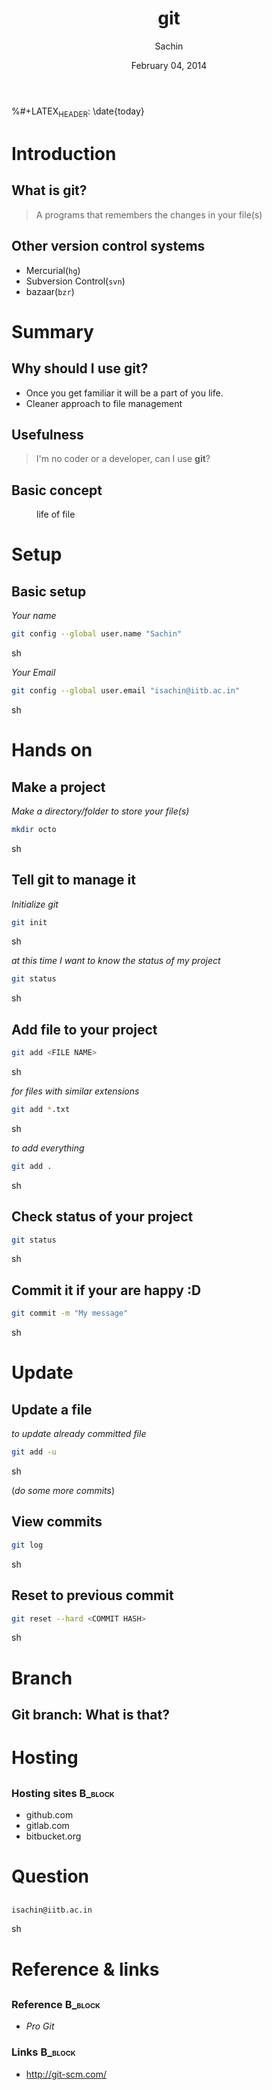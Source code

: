 #+startup: beamer
#+LaTeX_CLASS: beamer
#+LaTeX_CLASS_OPTIONS: [bigger, presentation]
#+BEAMER_FRAME_LEVEL: 2

#+LANGUAGE:  en
#+OPTIONS:   H:3 num:t toc:nil \n:nil @:t ::t |:t ^:t -:t f:t *:t <:t
#+OPTIONS:   TeX:t LaTeX:t skip:t d:nil todo:t pri:nil tags:not-in-toc
#+INFOJS_OPT: view:nil toc:nil ltoc:t mouse:underline buttons:0 path:http://orgmode.org/org-info.js
#+EXPORT_SELECT_TAGS: export
#+EXPORT_EXCLUDE_TAGS: noexport
#+LINK_UP:   
#+LINK_HOME: 
#+XSLT:
#+COLUMNS: %40ITEM %10BEAMER_env(Env) %9BEAMER_envargs(Env Args) %4BEAMER_col(Col) %10BEAMER_extra(Extra)

# +PROPERTY: BEAMER_col_ALL 0.1 0.2 0.3 0.4 0.5 0.6 0.7 0.8 0.9 1.0 :ETC

#+LaTeX_HEADER:  \usetheme{Frankfurt}   
#+LaTeX_HEADER:  \usecolortheme[RGB={0,104,139}]{structure}%deepskyblue
#+LaTeX_HEADER:  \usefonttheme{serif}  % or try serif, structurebold, ...
#+LaTeX_HEADER:  \setbeamertemplate{navigation symbols}[horizontal]
#+LaTeX_HEADER:  \setbeamertemplate{caption}[numbered]
#+LaTeX_HEADER:  \useinnertheme{rounded}

#+LaTeX_HEADER: \setbeamercovered{transparent}
#+LaTeX_HEADER: \usepackage{pgfpages}
#+LaTeX_HEADER: \pgfpagesuselayout{resize to}[physical paper width=8in, physical paper height=6in]

#+LaTeX_HEADER: \logo{\includegraphics[height=1cm,width=2.5cm]{mu-logo.png}}
#+LaTeX_HEADER: \usepackage{array}
#+LaTeX_HEADER: \usepackage{graphicx}
#+LaTeX_HEADER: \usepackage{hyperref}
#+LaTeX_HEADER:  \usepackage[english]{babel}
#+LaTeX_HEADER: \usepackage{pxfonts}
#+LaTeX_HEADER: \usepackage{listings}
#+LaTex_HEADER: \lstset{numbers=left,numbersep=6pt,numberstyle=\tiny,showstringspaces=false,aboveskip=-50pt,frame=leftline,keywordstyle=\color{black},commentstyle=\color{orange},stringstyle=\color{black},}


#+TITLE:     git
#+AUTHOR:    Sachin
#+EMAIL:     isachin@iitb.ac.in
%#+LATEX_HEADER: \date{today}
#+DATE:      February 04, 2014

#+LaTeX_HEADER: \subtitle{for text management}
#+LaTeX_HEADER: \institute{Indian Institute of Technology, Bombay}

#+DESCRIPTION: my first presentation made in org mode
#+KEYWORDS: git, version control

* Introduction
** What is git?
   #+begin_quote
     A programs that remembers the changes in your file(s)
   #+end_quote

** Other version control systems
   - Mercurial(=hg=)
   - Subversion Control(=svn=)
   - bazaar(=bzr=)

* Summary
** Why should I use git?
   - Once you get familiar it will be a part of you life.
   - Cleaner approach to file management

** Usefulness
   #+begin_quote
     I'm no coder or a developer, can I use *git*?
   #+end_quote
     
** Basic concept
   #+CAPTION:    life of file
   #+LABEL:      fig:life-of-file
   #+ATTR_LaTeX: width=9cm,angle=0
   [[./concept.png]]

* Setup
** Basic setup
   
   /Your name/
   #+BEGIN_SRC sh
     git config --global user.name "Sachin"
   #+END_SRC sh

   /Your Email/
   #+BEGIN_SRC sh
     git config --global user.email "isachin@iitb.ac.in"
   #+END_SRC sh

* Hands on
** Make a project
   /Make a directory/folder to store your file(s)/
     
     #+BEGIN_SRC sh
       mkdir octo
     #+END_SRC sh

** Tell git to manage it

   /Initialize git/

   #+BEGIN_SRC sh
     git init
   #+END_SRC sh

   
   /at this time I want to know the status of my project/

   #+BEGIN_SRC sh
     git status
   #+END_SRC sh

** Add file to your project
   #+BEGIN_SRC sh
     git add <FILE NAME>
   #+END_SRC sh

   /for files with similar extensions/
   #+BEGIN_SRC sh
     git add *.txt
   #+END_SRC sh

   /to add everything/
   #+BEGIN_SRC sh
     git add .
   #+END_SRC sh

** Check status of your project

   #+BEGIN_SRC sh
     git status
   #+END_SRC sh

** Commit it if your are happy :D

   #+BEGIN_SRC sh
     git commit -m "My message"
   #+END_SRC sh

* Update
** Update a file
   
   /to update already committed file/
   #+BEGIN_SRC sh
     git add -u
   #+END_SRC sh

   (/do some more commits/)

** View commits
   #+BEGIN_SRC sh
     git log
   #+END_SRC sh

** Reset to previous commit

   #+BEGIN_SRC sh
     git reset --hard <COMMIT HASH>
   #+END_SRC sh

* Branch
** Git branch: What is that?

   #+CAPTION:    Git branches
   #+LABEL:      fig:branch
   #+ATTR_LaTeX: width=10cm,angle=0

  [[./branch.png]]

* Hosting
** 

*** Hosting sites 						    :B_block:
      :PROPERTIES:
      :BEAMER_env: block
      :END:
      - github.com
      - gitlab.com
      - bitbucket.org
     
* Question
** 
   #+ATTR_LaTeX: width=5cm,angle=0
   [[./questions.png]]
   
   #+BEGIN_SRC sh
     isachin@iitb.ac.in
   #+END_SRC sh


* Reference & links
** 
*** Reference				    :B_block:
      :PROPERTIES:
      :BEAMER_env: block
      :END:
      - /Pro Git/


*** Links 							    :B_block:
      :PROPERTIES:
      :BEAMER_env: block
      :END:
      - [[http://www.emacswiki.org/emacs/][http://git-scm.com/]]

